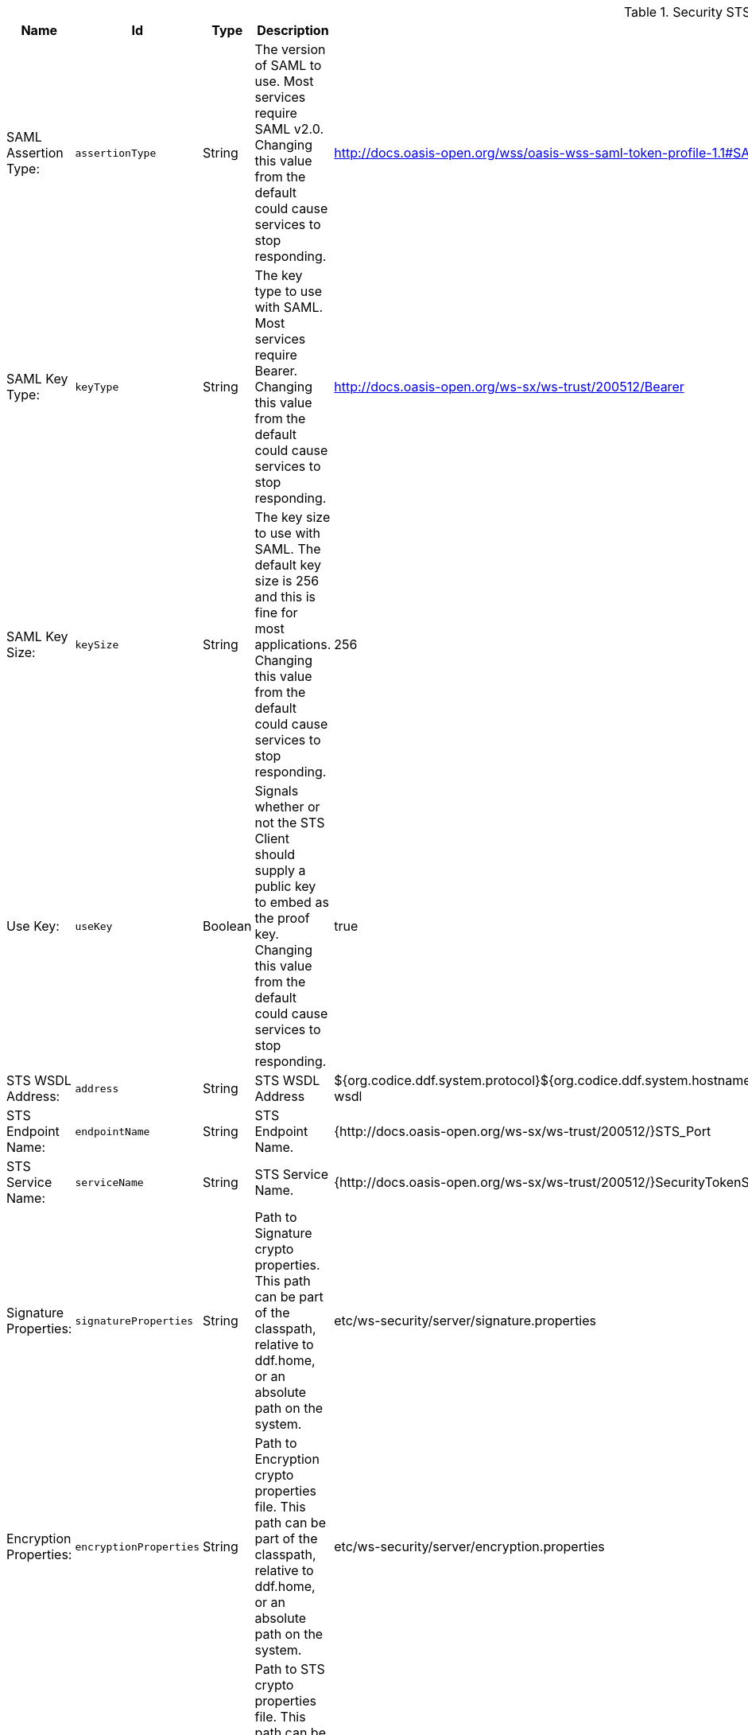 .[[ddf.security.sts.wss.configuration]]Security STS WSS
[cols="1,1m,1,3,1,1" options="header"]
|===

|Name
|Id
|Type
|Description
|Default Value
|Required

|SAML Assertion Type:
|assertionType
|String
|The version of SAML to use. Most services require SAML v2.0. Changing this value from the default could cause services to stop responding.
|http://docs.oasis-open.org/wss/oasis-wss-saml-token-profile-1.1#SAMLV2.0
|true

| SAML Key Type:
| keyType
| String
| The key type to use with SAML. Most services require Bearer. Changing this value from the default could cause services to stop responding.
| http://docs.oasis-open.org/ws-sx/ws-trust/200512/Bearer
| true

| SAML Key Size:
| keySize
| String
| The key size to use with SAML. The default key size is 256 and this is fine for most applications. Changing this value from the default could cause services to stop responding.
| 256
| true

| Use Key:
| useKey
| Boolean
| Signals whether or not the STS Client should supply a public key to embed as the proof key. Changing this value from the default could cause services to stop responding.
| true
| true

| STS WSDL Address:
| address
| String
| STS WSDL Address
| ${org.codice.ddf.system.protocol}${org.codice.ddf.system.hostname}:${org.codice.ddf.system.httpsPort}${org.codice.ddf.system.rootContext}/SecurityTokenService?wsdl
| true

| STS Endpoint Name:
| endpointName
| String
| STS Endpoint Name.
| {http://docs.oasis-open.org/ws-sx/ws-trust/200512/}STS_Port
| false

| STS Service Name:
| serviceName
| String
| STS Service Name.
| {http://docs.oasis-open.org/ws-sx/ws-trust/200512/}SecurityTokenService
| false

| Signature Properties:
| signatureProperties
| String
| Path to Signature crypto properties. This path can be part of the classpath, relative to ddf.home, or an absolute path on the system.
| etc/ws-security/server/signature.properties
| true

| Encryption Properties:
| encryptionProperties
| String
| Path to Encryption crypto properties file. This path can be part of the classpath, relative to ddf.home, or an absolute path on the system.
| etc/ws-security/server/encryption.properties
| true

| STS Properties:
| tokenProperties
| String
| Path to STS crypto properties file. This path can be part of the classpath, relative to ddf.home, or an absolute path on the system.
| etc/ws-security/server/signature.properties
| true

| Claims:
| claims
| String
| Comma-delimited list of claims that should be requested by the STS.
| http://schemas.xmlsoap.org/ws/2005/05/identity/claims/nameidentifier
| true

|===
